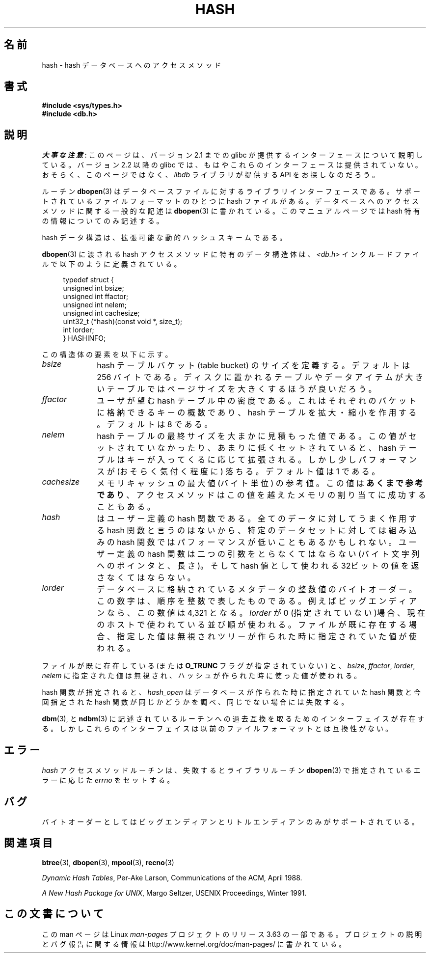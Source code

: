 .\" Copyright (c) 1990, 1993
.\"	The Regents of the University of California.  All rights reserved.
.\"
.\" %%%LICENSE_START(BSD_4_CLAUSE_UCB)
.\" Redistribution and use in source and binary forms, with or without
.\" modification, are permitted provided that the following conditions
.\" are met:
.\" 1. Redistributions of source code must retain the above copyright
.\"    notice, this list of conditions and the following disclaimer.
.\" 2. Redistributions in binary form must reproduce the above copyright
.\"    notice, this list of conditions and the following disclaimer in the
.\"    documentation and/or other materials provided with the distribution.
.\" 3. All advertising materials mentioning features or use of this software
.\"    must display the following acknowledgement:
.\"	This product includes software developed by the University of
.\"	California, Berkeley and its contributors.
.\" 4. Neither the name of the University nor the names of its contributors
.\"    may be used to endorse or promote products derived from this software
.\"    without specific prior written permission.
.\"
.\" THIS SOFTWARE IS PROVIDED BY THE REGENTS AND CONTRIBUTORS ``AS IS'' AND
.\" ANY EXPRESS OR IMPLIED WARRANTIES, INCLUDING, BUT NOT LIMITED TO, THE
.\" IMPLIED WARRANTIES OF MERCHANTABILITY AND FITNESS FOR A PARTICULAR PURPOSE
.\" ARE DISCLAIMED.  IN NO EVENT SHALL THE REGENTS OR CONTRIBUTORS BE LIABLE
.\" FOR ANY DIRECT, INDIRECT, INCIDENTAL, SPECIAL, EXEMPLARY, OR CONSEQUENTIAL
.\" DAMAGES (INCLUDING, BUT NOT LIMITED TO, PROCUREMENT OF SUBSTITUTE GOODS
.\" OR SERVICES; LOSS OF USE, DATA, OR PROFITS; OR BUSINESS INTERRUPTION)
.\" HOWEVER CAUSED AND ON ANY THEORY OF LIABILITY, WHETHER IN CONTRACT, STRICT
.\" LIABILITY, OR TORT (INCLUDING NEGLIGENCE OR OTHERWISE) ARISING IN ANY WAY
.\" OUT OF THE USE OF THIS SOFTWARE, EVEN IF ADVISED OF THE POSSIBILITY OF
.\" SUCH DAMAGE.
.\" %%%LICENSE_END
.\"
.\"	@(#)hash.3	8.6 (Berkeley) 8/18/94
.\"
.\"*******************************************************************
.\"
.\" This file was generated with po4a. Translate the source file.
.\"
.\"*******************************************************************
.\"
.\" Japanese Version Copyright (c) 1999 Shouichi Saito
.\"	all rights reserved.
.\" Translated Mon Jul 26 14:22:49 JST 1999
.\"	by Shouichi Saito <ss236rx@ymg.urban.ne.jp>
.\" Proofed Tue Aug 17 1999 by NAKANO Takeo <nakano@apm.seikei.ac.jp>
.\" Updated 2008-02-10, Akihiro MOTOKI <amotoki@dd.iij4u.or.jp>, LDP v2.77
.\" Updated 2012-05-01, Akihiro MOTOKI <amotoki@gmail.com>
.\"
.TH HASH 3 2012\-04\-23 "" "Linux Programmer's Manual"
.UC 7
.SH 名前
hash \- hash データベースへのアクセスメソッド
.SH 書式
.nf
\fB#include <sys/types.h>
#include <db.h>\fP
.fi
.SH 説明
\fI大事な注意\fP:
このページは、バージョン 2.1 までの glibc が提供するインターフェースに
ついて説明している。バージョン 2.2 以降の glibc では、もはやこれらの
インターフェースは提供されていない。おそらく、このページではなく、
\fIlibdb\fP ライブラリが提供する API をお探しなのだろう。

ルーチン \fBdbopen\fP(3)  はデータベースファイルに対するライブラリインターフェースである。 サポートされているファイルフォーマットのひとつに
hash ファイルがある。 データベースへのアクセスメソッドに関する一般的な記述は \fBdbopen\fP(3)  に書かれている。
このマニュアルページでは hash 特有の情報についてのみ記述する。
.PP
hash データ構造は、拡張可能な動的ハッシュスキームである。
.PP
\fBdbopen\fP(3)  に渡される hash アクセスメソッドに特有のデータ構造体は、 \fI<db.h>\fP
インクルードファイルで以下のように定義されている。
.in +4n
.nf

typedef struct {
    unsigned int       bsize;
    unsigned int       ffactor;
    unsigned int       nelem;
    unsigned int       cachesize;
    uint32_t         (*hash)(const void *, size_t);
    int         lorder;
} HASHINFO;
.fi
.in
.PP
この構造体の要素を以下に示す。
.TP  10
\fIbsize\fP
hash テーブルバケット (table bucket) のサイズを定義する。 デフォルトは 256 バイトである。
ディスクに置かれるテーブルやデータアイテムが大きいテーブルでは ページサイズを大きくするほうが良いだろう。
.TP 
\fIffactor\fP
ユーザが望む hash テーブル中の密度である。 これはそれぞれのバケットに格納できるキーの概数であり、 hash テーブルを拡大・縮小を作用する。
デフォルトは 8 である。
.TP 
\fInelem\fP
hash テーブルの最終サイズを大まかに見積もった値である。 この値がセットされていなかったり、あまりに低くセットされていると、 hash
テーブルはキーが入ってくるに応じて拡張される。 しかし少しパフォーマンスが (おそらく気付く程度に) 落ちる。 デフォルト値は 1 である。
.TP 
\fIcachesize\fP
メモリキャッシュの最大値 (バイト単位) の参考値。 この値は \fBあくまで参考であり\fP、
アクセスメソッドはこの値を越えたメモリの割り当てに成功することもある。
.TP 
\fIhash\fP
はユーザー定義の hash 関数である。 全てのデータに対してうまく作用する hash 関数と言うのはないから、 特定のデータセットに対しては組み込みの
hash 関数では パフォーマンスが低いこともあるかもしれない。 ユーザー定義の hash 関数は二つの引数をとらなくてはならない (バイト文字
列へのポインタと、長さ)。 そして hash 値として使われる 32ビットの値を返さなくてはならない。
.TP 
\fIlorder\fP
データベースに格納されているメタデータの整数値のバイトオーダー。 この数字は、順序を整数で表したものである。 例えばビッグエンディアンなら、この数値は
4,321 となる。 \fIlorder\fP が 0 (指定されていない)場合、現在のホスト で使われている並び順が使われる。
ファイルが既に存在する場合、指定した値は無視されツリーが作られ た時に指定されていた値が使われる。
.PP
ファイルが既に存在している (または \fBO_TRUNC\fP フラグが指定されていない) と、 \fIbsize\fP, \fIffactor\fP,
\fIlorder\fP, \fInelem\fP に指定された値は無視され、 ハッシュが作られた時に使った値が使われる。
.PP
hash 関数が指定されると、 \fIhash_open\fP はデータベースが作られた時に指定されていた hash 関数と今回指定された hash
関数が同じかどうかを調べ、 同じでない場合には失敗する。
.PP
\fBdbm\fP(3), と \fBndbm\fP(3)  に記述されているルーチンへの過去互換を取るためのインターフェイスが
存在する。しかしこれらのインターフェイスは以前のファイルフォー マットとは互換性がない。
.SH エラー
\fIhash\fP アクセスメソッドルーチンは、失敗するとライブラリルーチン \fBdbopen\fP(3)  で指定されているエラーに応じた \fIerrno\fP
をセットする。
.SH バグ
バイトオーダーとしてはビッグエンディアンとリトルエンディアンのみが サポートされている。
.SH 関連項目
\fBbtree\fP(3), \fBdbopen\fP(3), \fBmpool\fP(3), \fBrecno\fP(3)

\fIDynamic Hash Tables\fP, Per\-Ake Larson, Communications of the ACM, April
1988.

\fIA New Hash Package for UNIX\fP, Margo Seltzer, USENIX Proceedings, Winter
1991.
.SH この文書について
この man ページは Linux \fIman\-pages\fP プロジェクトのリリース 3.63 の一部
である。プロジェクトの説明とバグ報告に関する情報は
http://www.kernel.org/doc/man\-pages/ に書かれている。
